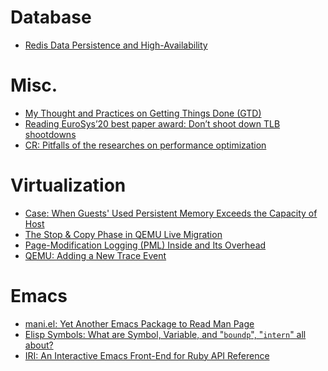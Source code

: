 * Database
- [[file:./posts/Database/redis%20persistence%20&%20high%20availability.html][Redis Data Persistence and High-Availability]]
* Misc.
- [[file:./posts/Misc./My%20Thought%20and%20Practices%20on%20Getting%20Things%20Done%20(GTD).html][My Thought and Practices on Getting Things Done (GTD)]]
- [[file:./posts/Misc./Reading%20EuroSys%E2%80%9920%20best%20paper%20award:%20Don%E2%80%99t%20shoot%20down%20TLB%20shootdowns.html][Reading EuroSys’20 best paper award: Don’t shoot down TLB shootdowns]]
- [[file:./posts/Misc./CR%202019-08-01%20at%20group%20meetup.html][CR: Pitfalls of the researches on performance optimization]]
* Virtualization
- [[file:./posts/Virtualization/case:%20guests%20used%20PM%20exceeds%20host%20PM%20capacity.html][Case: When Guests' Used Persistent Memory Exceeds the Capacity of Host]]
- [[file:./posts/Virtualization/live%20migration%20stop&copy.html][ The Stop & Copy Phase in QEMU Live Migration]]
- [[file:./posts/Virtualization/PML%20and%20its%20overhead.html][Page-Modification Logging (PML) Inside and Its Overhead]]
- [[file:./posts/Virtualization/qemu%20adding%20a%20new%20trace%20point.html][QEMU: Adding a New Trace Event]]
* Emacs
- [[file:./posts/Emacs/mani.html][mani.el: Yet Another Emacs Package to Read Man Page]]
- [[file:./posts/Emacs/Elisp%20symbol:%20What%20is%20symbol%20variable%20intern%20bound%20all%20about.html][Elisp Symbols: What are Symbol, Variable,  and "~boundp~", "~intern~" all about?]]
- [[file:./posts/Emacs/iri.html][IRI: An Interactive Emacs Front-End for Ruby API Reference]]
